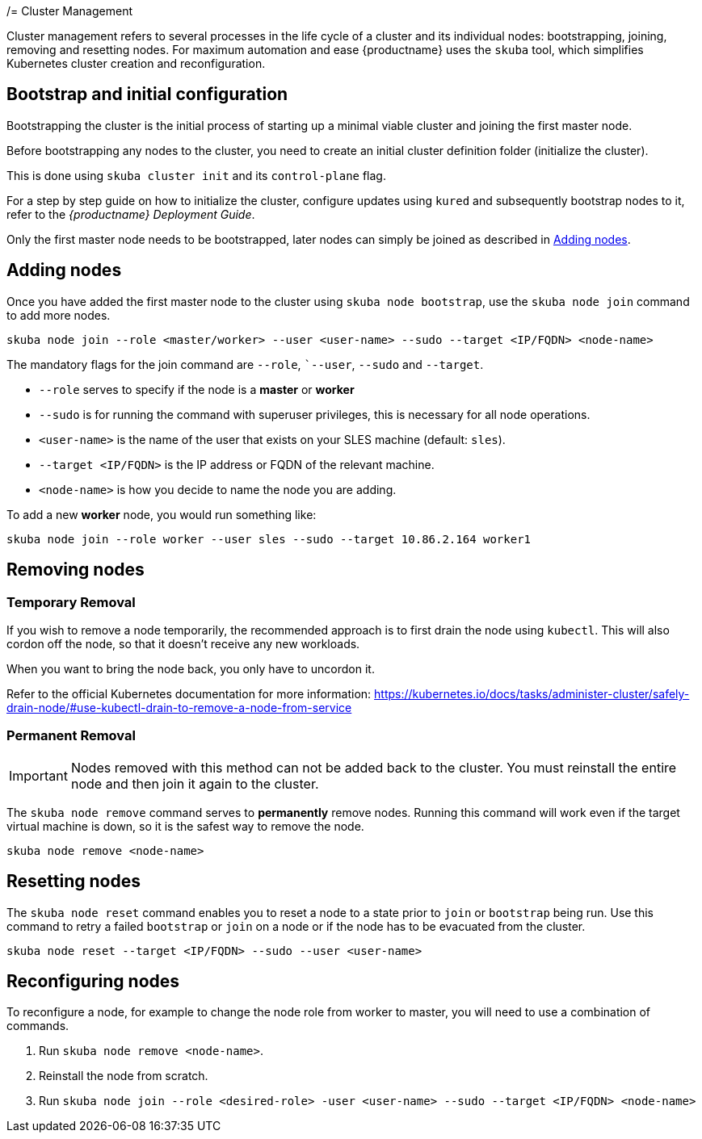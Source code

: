 /= Cluster Management

Cluster management refers to several processes in the life cycle of a cluster and
its individual nodes: bootstrapping, joining, removing and resetting nodes.
For maximum automation and ease {productname} uses the `skuba` tool,
which simplifies Kubernetes cluster creation and reconfiguration.

== Bootstrap and initial configuration

Bootstrapping the cluster is the initial process of starting up a minimal
viable cluster and joining the first master node.

Before bootstrapping any nodes to the cluster,
you need to create an initial cluster definition folder (initialize the cluster).

This is done using `skuba cluster init` and its `control-plane` flag.

For a step by step guide on how to initialize the cluster, configure updates using `kured`
and subsequently bootstrap nodes to it, refer to the _{productname} Deployment Guide_.

Only the first master node needs to be bootstrapped, later nodes can simply be joined as described in <<Adding nodes>>.

== Adding nodes

Once you have added the first master node to the cluster using `skuba node bootstrap`,
use the `skuba node join` command to add more nodes.

[source,bash]
skuba node join --role <master/worker> --user <user-name> --sudo --target <IP/FQDN> <node-name>

The mandatory flags for the join command are `--role`, ``--user`, `--sudo` and `--target`.

- `--role` serves to specify if the node is a *master* or *worker*
- `--sudo` is for running the command with superuser privileges,
this is necessary for all node operations.
- `<user-name>` is the name of the user that exists on your SLES machine (default: `sles`).
- `--target <IP/FQDN>` is the IP address or FQDN of the relevant machine.
- `<node-name>` is how you decide to name the node you are adding.

To add a new *worker* node, you would run something like:

[source,bash]
skuba node join --role worker --user sles --sudo --target 10.86.2.164 worker1

== Removing nodes

=== Temporary Removal

If you wish to remove a node temporarily, the recommended approach is to first drain the node using `kubectl`.
This will also cordon off the node, so that it doesn't receive any new workloads.

When you want to bring the node back, you only have to uncordon it.

Refer to the official Kubernetes documentation for more information:
https://kubernetes.io/docs/tasks/administer-cluster/safely-drain-node/#use-kubectl-drain-to-remove-a-node-from-service

=== Permanent Removal

[IMPORTANT]
====
Nodes removed with this method can not be added back to the cluster. You must
reinstall the entire node and then join it again to the cluster.
====

The `skuba node remove` command serves to *permanently* remove nodes.
Running this command will work even if the target virtual machine is down,
so it is the safest way to remove the node.

[source,bash]
skuba node remove <node-name>

== Resetting nodes

The `skuba node reset` command enables you to reset a node to a state prior to `join` or `bootstrap` being run.
Use this command to retry a failed `bootstrap` or `join` on a node or if the node has to be evacuated from the cluster.

[source,bash]
skuba node reset --target <IP/FQDN> --sudo --user <user-name>

== Reconfiguring nodes

To reconfigure a node, for example to change the node role from worker to master, you will need to use a combination of commands.

. Run `skuba node remove <node-name>`.
. Reinstall the node from scratch.
. Run `skuba node join --role <desired-role> -user <user-name> --sudo --target <IP/FQDN> <node-name>`
